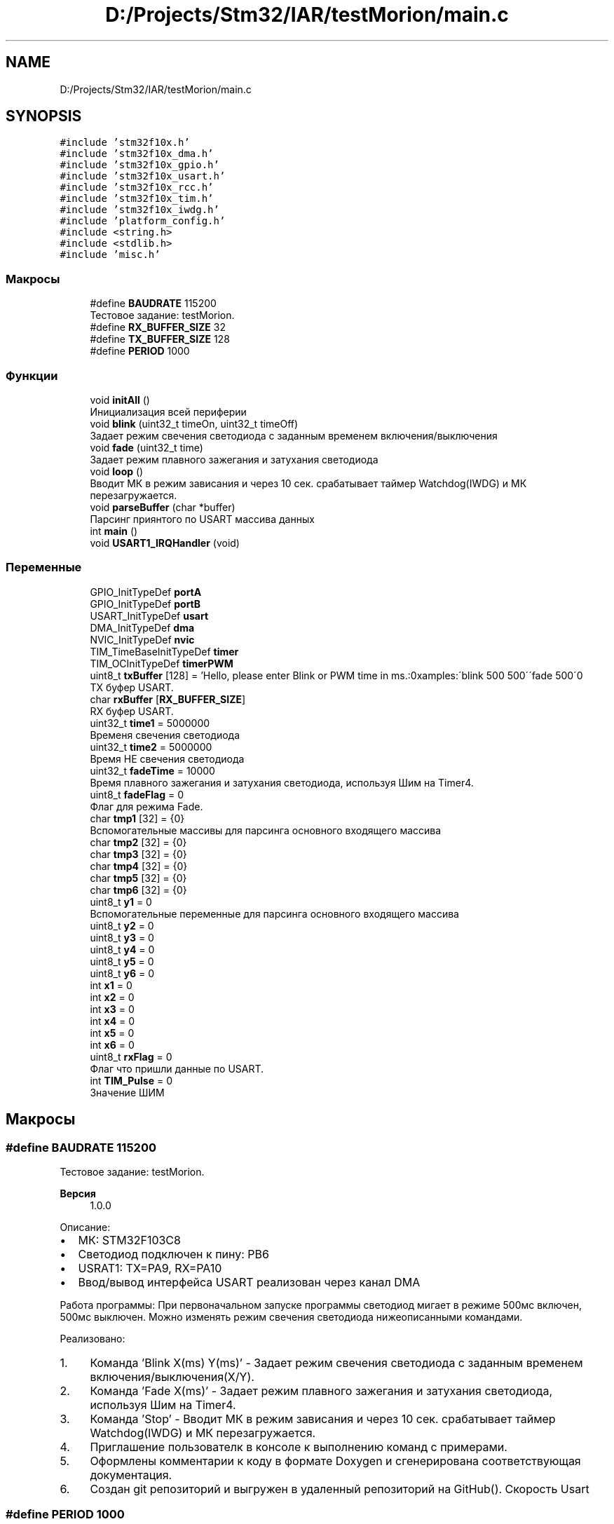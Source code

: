 .TH "D:/Projects/Stm32/IAR/testMorion/main.c" 3 "Ср 10 Фев 2021" "Version 1.0.0" "testMorion" \" -*- nroff -*-
.ad l
.nh
.SH NAME
D:/Projects/Stm32/IAR/testMorion/main.c
.SH SYNOPSIS
.br
.PP
\fC#include 'stm32f10x\&.h'\fP
.br
\fC#include 'stm32f10x_dma\&.h'\fP
.br
\fC#include 'stm32f10x_gpio\&.h'\fP
.br
\fC#include 'stm32f10x_usart\&.h'\fP
.br
\fC#include 'stm32f10x_rcc\&.h'\fP
.br
\fC#include 'stm32f10x_tim\&.h'\fP
.br
\fC#include 'stm32f10x_iwdg\&.h'\fP
.br
\fC#include 'platform_config\&.h'\fP
.br
\fC#include <string\&.h>\fP
.br
\fC#include <stdlib\&.h>\fP
.br
\fC#include 'misc\&.h'\fP
.br

.SS "Макросы"

.in +1c
.ti -1c
.RI "#define \fBBAUDRATE\fP   115200"
.br
.RI "Тестовое задание: testMorion\&. "
.ti -1c
.RI "#define \fBRX_BUFFER_SIZE\fP   32"
.br
.ti -1c
.RI "#define \fBTX_BUFFER_SIZE\fP   128"
.br
.ti -1c
.RI "#define \fBPERIOD\fP   1000"
.br
.in -1c
.SS "Функции"

.in +1c
.ti -1c
.RI "void \fBinitAll\fP ()"
.br
.RI "Инициализация всей периферии "
.ti -1c
.RI "void \fBblink\fP (uint32_t timeOn, uint32_t timeOff)"
.br
.RI "Задает режим свечения светодиода с заданным временем включения/выключения "
.ti -1c
.RI "void \fBfade\fP (uint32_t time)"
.br
.RI "Задает режим плавного зажегания и затухания светодиода "
.ti -1c
.RI "void \fBloop\fP ()"
.br
.RI "Вводит МК в режим зависания и через 10 сек\&. срабатывает таймер Watchdog(IWDG) и МК перезагружается\&. "
.ti -1c
.RI "void \fBparseBuffer\fP (char *buffer)"
.br
.RI "Парсинг приянтого по USART массива данных "
.ti -1c
.RI "int \fBmain\fP ()"
.br
.ti -1c
.RI "void \fBUSART1_IRQHandler\fP (void)"
.br
.in -1c
.SS "Переменные"

.in +1c
.ti -1c
.RI "GPIO_InitTypeDef \fBportA\fP"
.br
.ti -1c
.RI "GPIO_InitTypeDef \fBportB\fP"
.br
.ti -1c
.RI "USART_InitTypeDef \fBusart\fP"
.br
.ti -1c
.RI "DMA_InitTypeDef \fBdma\fP"
.br
.ti -1c
.RI "NVIC_InitTypeDef \fBnvic\fP"
.br
.ti -1c
.RI "TIM_TimeBaseInitTypeDef \fBtimer\fP"
.br
.ti -1c
.RI "TIM_OCInitTypeDef \fBtimerPWM\fP"
.br
.ti -1c
.RI "uint8_t \fBtxBuffer\fP [128] = 'Hello, please enter Blink or PWM time in ms\&.:\\nExamples:\\n \\'blink 500 500\\'\\n \\'fade 500\\'\\n'"
.br
.RI "TX буфер USART\&. "
.ti -1c
.RI "char \fBrxBuffer\fP [\fBRX_BUFFER_SIZE\fP]"
.br
.RI "RX буфер USART\&. "
.ti -1c
.RI "uint32_t \fBtime1\fP = 5000000"
.br
.RI "Временя свечения светодиода "
.ti -1c
.RI "uint32_t \fBtime2\fP = 5000000"
.br
.RI "Время НЕ свечения светодиода "
.ti -1c
.RI "uint32_t \fBfadeTime\fP = 10000"
.br
.RI "Время плавного зажегания и затухания светодиода, используя Шим на Timer4\&. "
.ti -1c
.RI "uint8_t \fBfadeFlag\fP = 0"
.br
.RI "Флаг для режима Fade\&. "
.ti -1c
.RI "char \fBtmp1\fP [32] = {0}"
.br
.RI "Вспомогательные массивы для парсинга основного входящего массива "
.ti -1c
.RI "char \fBtmp2\fP [32] = {0}"
.br
.ti -1c
.RI "char \fBtmp3\fP [32] = {0}"
.br
.ti -1c
.RI "char \fBtmp4\fP [32] = {0}"
.br
.ti -1c
.RI "char \fBtmp5\fP [32] = {0}"
.br
.ti -1c
.RI "char \fBtmp6\fP [32] = {0}"
.br
.ti -1c
.RI "uint8_t \fBy1\fP = 0"
.br
.RI "Вспомогательные переменные для парсинга основного входящего массива "
.ti -1c
.RI "uint8_t \fBy2\fP = 0"
.br
.ti -1c
.RI "uint8_t \fBy3\fP = 0"
.br
.ti -1c
.RI "uint8_t \fBy4\fP = 0"
.br
.ti -1c
.RI "uint8_t \fBy5\fP = 0"
.br
.ti -1c
.RI "uint8_t \fBy6\fP = 0"
.br
.ti -1c
.RI "int \fBx1\fP = 0"
.br
.ti -1c
.RI "int \fBx2\fP = 0"
.br
.ti -1c
.RI "int \fBx3\fP = 0"
.br
.ti -1c
.RI "int \fBx4\fP = 0"
.br
.ti -1c
.RI "int \fBx5\fP = 0"
.br
.ti -1c
.RI "int \fBx6\fP = 0"
.br
.ti -1c
.RI "uint8_t \fBrxFlag\fP = 0"
.br
.RI "Флаг что пришли данные по USART\&. "
.ti -1c
.RI "int \fBTIM_Pulse\fP = 0"
.br
.RI "Значение ШИМ "
.in -1c
.SH "Макросы"
.PP 
.SS "#define BAUDRATE   115200"

.PP
Тестовое задание: testMorion\&. 
.PP
\fBВерсия\fP
.RS 4
1\&.0\&.0
.RE
.PP
Описание:
.IP "\(bu" 2
МК: STM32F103C8
.IP "\(bu" 2
Светодиод подключен к пину: PB6
.IP "\(bu" 2
USRAT1: TX=PA9, RX=PA10
.IP "\(bu" 2
Ввод/вывод интерфейса USART реализован через канал DMA
.PP
.PP
Работа программы: При первоначальном запуске программы светодиод мигает в режиме 500мс включен, 500мс выключен\&. Можно изменять режим свечения светодиода нижеописанными командами\&.
.PP
Реализовано:
.IP "1." 4
Команда 'Blink X(ms) Y(ms)' - Задает режим свечения светодиода с заданным временем включения/выключения(X/Y)\&.
.IP "2." 4
Команда 'Fade X(ms)' - Задает режим плавного зажегания и затухания светодиода, используя Шим на Timer4\&.
.IP "3." 4
Команда 'Stop' - Вводит МК в режим зависания и через 10 сек\&. срабатывает таймер Watchdog(IWDG) и МК перезагружается\&.
.IP "4." 4
Приглашение пользователк в консоле к выполнению команд с примерами\&.
.IP "5." 4
Оформлены комментарии к коду в формате Doxygen и сгенерирована соответствующая документация\&.
.IP "6." 4
Создан git репозиторий и выгружен в удаленный репозиторий на GitHub()\&. Скорость Usart 
.PP

.SS "#define PERIOD   1000"

.SS "#define RX_BUFFER_SIZE   32"

.SS "#define TX_BUFFER_SIZE   128"

.SH "Функции"
.PP 
.SS "void blink (uint32_t timeOn, uint32_t timeOff)"

.PP
Задает режим свечения светодиода с заданным временем включения/выключения 
.SS "void fade (uint32_t time)"

.PP
Задает режим плавного зажегания и затухания светодиода 
.SS "void initAll ()"

.PP
Инициализация всей периферии 
.SS "void loop ()"

.PP
Вводит МК в режим зависания и через 10 сек\&. срабатывает таймер Watchdog(IWDG) и МК перезагружается\&. 
.SS "int main ()"

.SS "void parseBuffer (char * buffer)"

.PP
Парсинг приянтого по USART массива данных 
.SS "void USART1_IRQHandler (void)"

.SH "Переменные"
.PP 
.SS "DMA_InitTypeDef dma"

.SS "uint8_t fadeFlag = 0"

.PP
Флаг для режима Fade\&. 
.SS "uint32_t fadeTime = 10000"

.PP
Время плавного зажегания и затухания светодиода, используя Шим на Timer4\&. 
.SS "NVIC_InitTypeDef nvic"

.SS "GPIO_InitTypeDef portA"

.SS "GPIO_InitTypeDef portB"

.SS "char rxBuffer[\fBRX_BUFFER_SIZE\fP]"

.PP
RX буфер USART\&. 
.SS "uint8_t rxFlag = 0"

.PP
Флаг что пришли данные по USART\&. 
.SS "int TIM_Pulse = 0"

.PP
Значение ШИМ 
.SS "uint32_t time1 = 5000000"

.PP
Временя свечения светодиода 
.SS "uint32_t time2 = 5000000"

.PP
Время НЕ свечения светодиода 
.SS "TIM_TimeBaseInitTypeDef timer"

.SS "TIM_OCInitTypeDef timerPWM"

.SS "char tmp1[32] = {0}"

.PP
Вспомогательные массивы для парсинга основного входящего массива 
.SS "char tmp2[32] = {0}"

.SS "char tmp3[32] = {0}"

.SS "char tmp4[32] = {0}"

.SS "char tmp5[32] = {0}"

.SS "char tmp6[32] = {0}"

.SS "uint8_t txBuffer[128] = 'Hello, please enter Blink or PWM time in ms\&.:\\nExamples:\\n \\'blink 500 500\\'\\n \\'fade 500\\'\\n'"

.PP
TX буфер USART\&. 
.SS "USART_InitTypeDef usart"

.SS "int x1 = 0"

.SS "int x2 = 0"

.SS "int x3 = 0"

.SS "int x4 = 0"

.SS "int x5 = 0"

.SS "int x6 = 0"

.SS "uint8_t y1 = 0"

.PP
Вспомогательные переменные для парсинга основного входящего массива 
.SS "uint8_t y2 = 0"

.SS "uint8_t y3 = 0"

.SS "uint8_t y4 = 0"

.SS "uint8_t y5 = 0"

.SS "uint8_t y6 = 0"

.SH "Автор"
.PP 
Автоматически создано Doxygen для testMorion из исходного текста\&.
